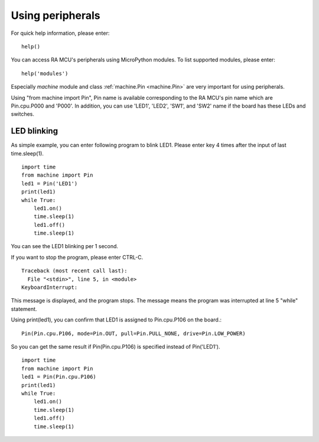 .. _renesas-ra_using_peripheral:

Using peripherals
=================

For quick help information, please enter::

    help()

You can access RA MCU's peripherals using MicroPython modules.
To list supported modules, please enter::

    help('modules')

Especially `machine` module and class :ref:`machine.Pin <machine.Pin>` are very
important for using peripherals.

Using "from machine import Pin", Pin name is available corresponding to
the RA MCU's pin name which are Pin.cpu.P000 and 'P000'.
In addition, you can use 'LED1', 'LED2', 'SW1', and 'SW2' name if the board
has these LEDs and switches.

LED blinking
------------

As simple example, you can enter following program to blink LED1.
Please enter key 4 times after the input of last time.sleep(1). ::

    import time
    from machine import Pin
    led1 = Pin('LED1')
    print(led1)
    while True:
        led1.on()
        time.sleep(1)
        led1.off()
        time.sleep(1)

You can see the LED1 blinking per 1 second.

If you want to stop the program, please enter CTRL-C. ::

    Traceback (most recent call last):
      File "<stdin>", line 5, in <module>
    KeyboardInterrupt:

This message is displayed, and the program stops.
The message means the program was interrupted at line 5 "while" statement.

Using print(led1), you can confirm that LED1 is assigned to Pin.cpu.P106
on the board.::

     Pin(Pin.cpu.P106, mode=Pin.OUT, pull=Pin.PULL_NONE, drive=Pin.LOW_POWER)

So you can get the same result if Pin(Pin.cpu.P106) is specified
instead of Pin('LED1'). ::

    import time
    from machine import Pin
    led1 = Pin(Pin.cpu.P106)
    print(led1)
    while True:
        led1.on()
        time.sleep(1)
        led1.off()
        time.sleep(1)

